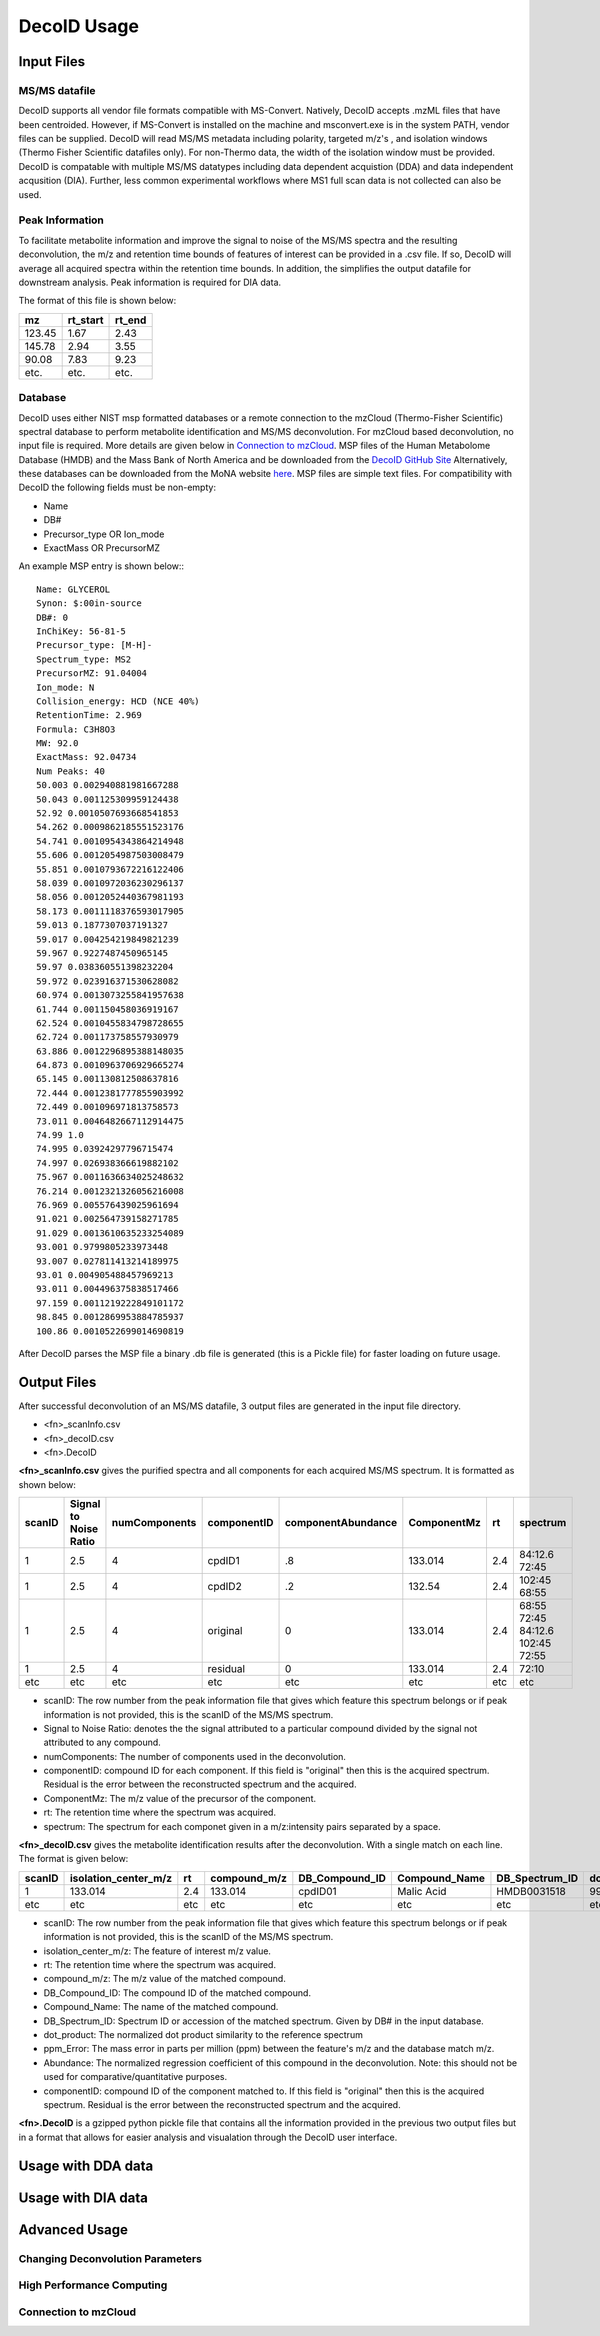 DecoID Usage
==================================

Input Files
-----------

MS/MS datafile
++++++++++++++
DecoID supports all vendor file formats
compatible with MS-Convert. Natively, DecoID accepts
.mzML files that have been centroided. However, if MS-Convert
is installed on the machine and msconvert.exe is in the system
PATH, vendor files can be supplied. DecoID will read MS/MS metadata including polarity, targeted m/z's
, and isolation windows (Thermo Fisher Scientific datafiles only).
For non-Thermo data, the width of the isolation window must be
provided. DecoID is compatable with multiple MS/MS datatypes including
data dependent acquistion (DDA) and data independent acqusition (DIA). Further,
less common experimental workflows where MS1 full scan data is not collected can
also be used.

Peak Information
++++++++++++++++
To facilitate metabolite information and improve the signal to noise of the MS/MS
spectra and the resulting deconvolution, the m/z and retention time bounds of features
of interest can be provided in a .csv file. If so, DecoID will average all acquired spectra within the
retention time bounds. In addition, the simplifies the output datafile for downstream
analysis. Peak information is required for DIA data.

The format of this file is shown below:

======   ========   =====
mz       rt_start   rt_end
======   ========   =====
123.45   1.67       2.43
145.78   2.94       3.55
90.08    7.83       9.23
etc.     etc.       etc.
======   ========   =====

Database
++++++++
DecoID uses either NIST msp formatted databases or a remote connection to the mzCloud
(Thermo-Fisher Scientific) spectral database to perform metabolite identification and
MS/MS deconvolution. For mzCloud based deconvolution, no input file is required. More
details are given below in `Connection to mzCloud`_. MSP files of the Human Metabolome Database (HMDB)
and the Mass Bank of North America and be downloaded from the `DecoID GitHub Site <https://github.com/e-stan/DecoID/releases>`_
Alternatively, these databases can be downloaded from the MoNA website `here <https://mona.fiehnlab.ucdavis.edu/downloads>`_.
MSP files are simple text files. For compatibility with DecoID the following fields must be non-empty:

* Name
* DB#
* Precursor_type OR Ion_mode
* ExactMass OR PrecursorMZ

An example MSP entry is shown below:::

    Name: GLYCEROL
    Synon: $:00in-source
    DB#: 0
    InChiKey: 56-81-5
    Precursor_type: [M-H]-
    Spectrum_type: MS2
    PrecursorMZ: 91.04004
    Ion_mode: N
    Collision_energy: HCD (NCE 40%)
    RetentionTime: 2.969
    Formula: C3H8O3
    MW: 92.0
    ExactMass: 92.04734
    Num Peaks: 40
    50.003 0.002940881981667288
    50.043 0.001125309959124438
    52.92 0.0010507693668541853
    54.262 0.0009862185551523176
    54.741 0.0010954343864214948
    55.606 0.0012054987503008479
    55.851 0.0010793672216122406
    58.039 0.0010972036230296137
    58.056 0.0012052440367981193
    58.173 0.0011118376593017905
    59.013 0.1877307037191327
    59.017 0.004254219849821239
    59.967 0.9227487450965145
    59.97 0.038360551398232204
    59.972 0.023916371530628082
    60.974 0.0013073255841957638
    61.744 0.001150458036919167
    62.524 0.0010455834798728655
    62.724 0.001173758557930979
    63.886 0.0012296895388148035
    64.873 0.0010963706929665274
    65.145 0.001130812508637816
    72.444 0.0012381777855903992
    72.449 0.001096971813758573
    73.011 0.0046482667112914475
    74.99 1.0
    74.995 0.03924297796715474
    74.997 0.026938366619882102
    75.967 0.0011636634025248632
    76.214 0.0012321326056216008
    76.969 0.005576439025961694
    91.021 0.002564739158271785
    91.029 0.0013610635233254089
    93.001 0.9799805233973448
    93.007 0.027811413214189975
    93.01 0.004905488457969213
    93.011 0.004496375838517466
    97.159 0.0011219222849101172
    98.845 0.0012869953884785937
    100.86 0.0010522699014690819

After DecoID parses the MSP file a binary .db file is generated (this is a Pickle file) for faster loading
on future usage.

Output Files
------------
After successful deconvolution of an MS/MS datafile, 3 output files are generated in the input file directory.

* <fn>_scanInfo.csv
* <fn>_decoID.csv
* <fn>.DecoID

**<fn>_scanInfo.csv** gives the purified spectra and all components for each acquired MS/MS spectrum. It is formatted
as shown below:

======  =====================   =============   =========== ================== ============ ==== ==================================
scanID  Signal to Noise Ratio   numComponents   componentID componentAbundance  ComponentMz rt   spectrum
======  =====================   =============   =========== ================== ============ ==== ==================================
1       2.5                     4               cpdID1      .8                 133.014      2.4  84:12.6 72:45
1       2.5                     4               cpdID2      .2                 132.54       2.4  102:45 68:55
1       2.5                     4               original    0                  133.014      2.4  68:55 72:45 84:12.6 102:45 72:55
1       2.5                     4               residual    0                  133.014      2.4  72:10
etc     etc                     etc             etc         etc                etc          etc  etc
======  =====================   =============   =========== ================== ============ ==== ==================================

* scanID: The row number from the peak information file that gives which feature this spectrum belongs or if peak information is not provided, this is the scanID of the MS/MS spectrum.
* Signal to Noise Ratio: denotes the  the signal attributed to a particular compound divided by the signal not attributed to any compound.
* numComponents: The number of components used in the deconvolution.
* componentID: compound ID for each component. If this field is "original" then this is the acquired spectrum. Residual is the error between the reconstructed spectrum and the acquired.
* ComponentMz: The m/z value of the precursor of the component.
* rt: The retention time where the spectrum was acquired.
* spectrum: The spectrum for each componet given in a m/z:intensity pairs separated by a space.


**<fn>_decoID.csv** gives the metabolite identification results after the deconvolution. With a single match on each line. The format is given below:

======  ====================    ====  ============   ===============  =============   ==============   ===========    =========   =========   ===========
scanID  isolation_center_m/z    rt    compound_m/z    DB_Compound_ID  Compound_Name   DB_Spectrum_ID   dot_product    ppm_Error   Abundance   ComponentID
======  ====================    ====  ============   ===============  =============   ==============   ===========    =========   =========   ===========
1       133.014                 2.4   133.014        cpdID01          Malic Acid      HMDB0031518      99.8           -1.3        0.8         cpdID01
etc     etc                     etc   etc            etc              etc             etc              etc            etc         etc         etc
======  ====================    ====  ============   ===============  =============   ==============   ===========    =========   =========   ===========

* scanID: The row number from the peak information file that gives which feature this spectrum belongs or if peak information is not provided, this is the scanID of the MS/MS spectrum.
* isolation_center_m/z: The feature of interest m/z value.
* rt: The retention time where the spectrum was acquired.
* compound_m/z: The m/z value of the matched compound.
* DB_Compound_ID: The compound ID of the matched compound.
* Compound_Name: The name of the matched compound.
* DB_Spectrum_ID: Spectrum ID or accession of the matched spectrum. Given by DB# in the input database.
* dot_product: The normalized dot product similarity to the reference spectrum
* ppm_Error: The mass error in parts per million (ppm) between the feature's m/z and the database match m/z.
* Abundance: The normalized regression coefficient of this compound in the deconvolution. Note: this should not be used for comparative/quantitative purposes.
* componentID: compound ID of the component matched to. If this field is "original" then this is the acquired spectrum. Residual is the error between the reconstructed spectrum and the acquired.

**<fn>.DecoID** is a gzipped python pickle file that contains all the information provided in the previous two output files but in a format that allows for easier analysis and visualation through
the DecoID user interface.

Usage with DDA data
--------------------


Usage with DIA data
-------------------


Advanced Usage
--------------

Changing Deconvolution Parameters
+++++++++++++++++++++++++++++++++

High Performance Computing
++++++++++++++++++++++++++

Connection to mzCloud
+++++++++++++++++++++

